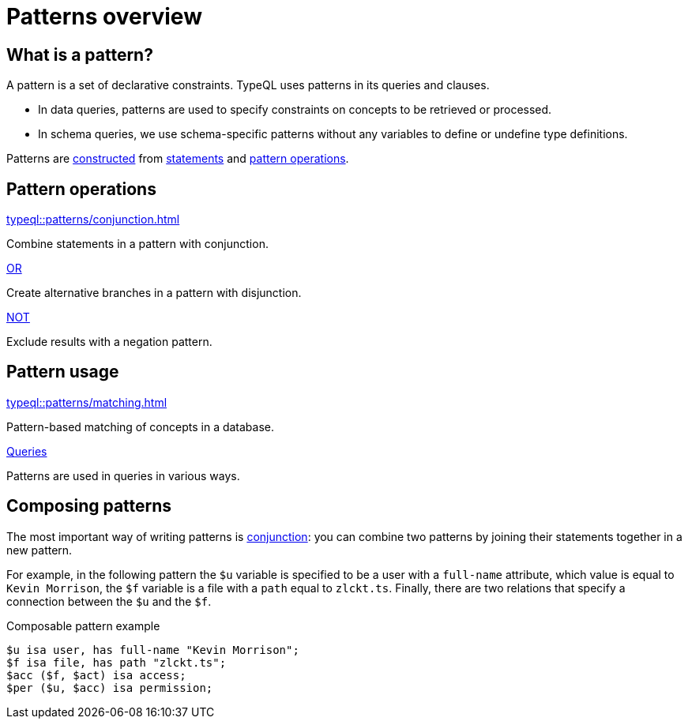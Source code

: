 = Patterns overview

== What is a pattern?

A pattern is a set of declarative constraints. TypeQL uses patterns in its queries and clauses.

* In data queries, patterns are used to specify constraints on concepts to be retrieved or processed.

* In schema queries, we use schema-specific patterns without any variables to define or undefine type definitions.

Patterns are xref:typeql::patterns/matching.adoc[constructed] from xref:typeql::statements/overview.adoc[statements] and <<_pattern_operations,pattern operations>>.

[#_pattern_operations]
== Pattern operations

[cols-3]
--
.xref:typeql::patterns/conjunction.adoc[]
[.clickable]
****
Combine statements in a pattern with conjunction.
****

.xref:typeql::patterns/disjunction.adoc[OR]
[.clickable]
****
Create alternative branches in a pattern with disjunction.
****

.xref:typeql::patterns/negation.adoc[NOT]
[.clickable]
****
Exclude results with a negation pattern.
****
--

== Pattern usage

[cols-2]
--
.xref:typeql::patterns/matching.adoc[]
[.clickable]
****
Pattern-based matching of concepts in a database.
****

.xref:typeql::queries/overview.adoc[Queries]
[.clickable]
****
Patterns are used in queries in various ways.
****
--

[#_composable_patterns]
== Composing patterns

The most important way of writing patterns is xref:typeql::patterns/conjunction.adoc[conjunction]: you can combine two patterns by joining their statements together in a new pattern.

For example, in the following pattern
the `$u` variable is specified to be a user with a `full-name` attribute, which value is equal to `Kevin Morrison`,
the `$f` variable is a file with a `path` equal to `zlckt.ts`.
Finally, there are two relations that specify a connection between the `$u` and the `$f`.

.Composable pattern example
[,typeql]
----
$u isa user, has full-name "Kevin Morrison";
$f isa file, has path "zlckt.ts";
$acc ($f, $act) isa access;
$per ($u, $acc) isa permission;
----